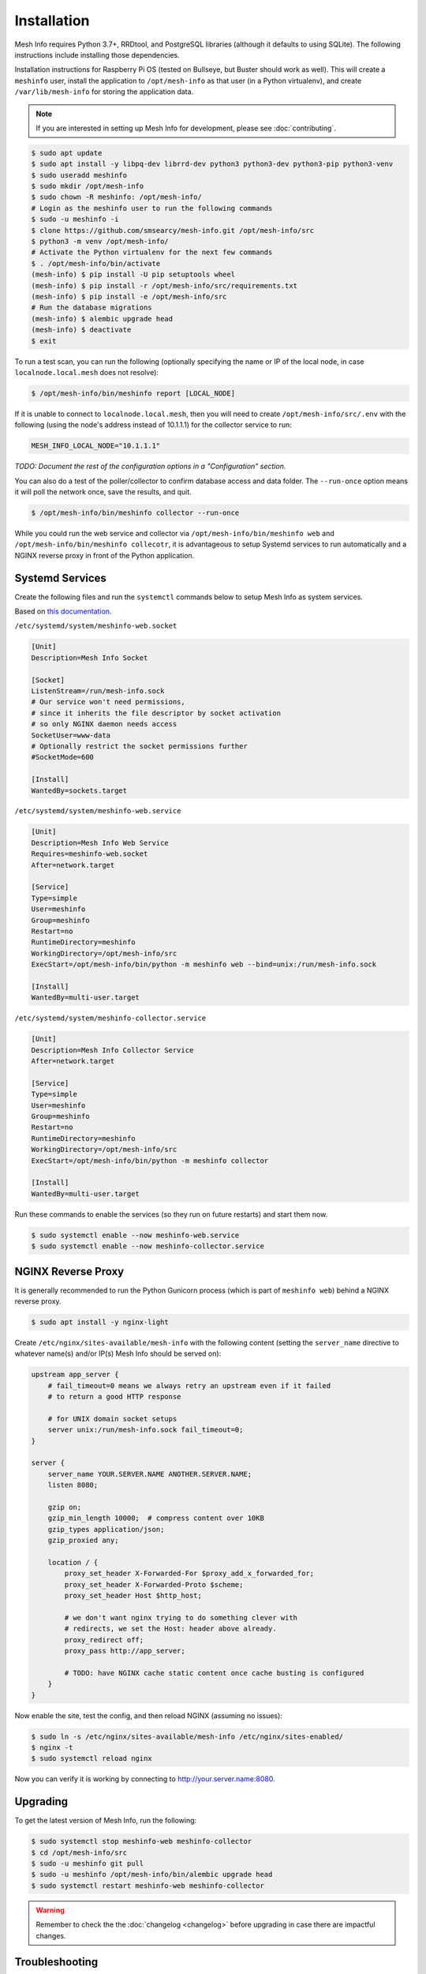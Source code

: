 Installation
============

Mesh Info requires Python 3.7+, RRDtool, and PostgreSQL libraries
(although it defaults to using SQLite).
The following instructions include installing those dependencies.

Installation instructions for Raspberry Pi OS
(tested on Bullseye, but Buster should work as well).
This will create a ``meshinfo`` user,
install the application to ``/opt/mesh-info`` as that user
(in a Python virtualenv),
and create ``/var/lib/mesh-info`` for storing the application data.

.. note::

    If you are interested in setting up Mesh Info for development,
    please see :doc:`contributing`.

.. code-block:: console

    $ sudo apt update
    $ sudo apt install -y libpq-dev librrd-dev python3 python3-dev python3-pip python3-venv
    $ sudo useradd meshinfo
    $ sudo mkdir /opt/mesh-info
    $ sudo chown -R meshinfo: /opt/mesh-info/
    # Login as the meshinfo user to run the following commands
    $ sudo -u meshinfo -i
    $ clone https://github.com/smsearcy/mesh-info.git /opt/mesh-info/src
    $ python3 -m venv /opt/mesh-info/
    # Activate the Python virtualenv for the next few commands
    $ . /opt/mesh-info/bin/activate
    (mesh-info) $ pip install -U pip setuptools wheel
    (mesh-info) $ pip install -r /opt/mesh-info/src/requirements.txt
    (mesh-info) $ pip install -e /opt/mesh-info/src
    # Run the database migrations
    (mesh-info) $ alembic upgrade head
    (mesh-info) $ deactivate
    $ exit

To run a test scan,
you can run the following
(optionally specifying the name or IP of the local node,
in case ``localnode.local.mesh`` does not resolve):

.. code-block:: console

    $ /opt/mesh-info/bin/meshinfo report [LOCAL_NODE]

If it is unable to connect to ``localnode.local.mesh``,
then you will need to create ``/opt/mesh-info/src/.env`` with the following
(using the node's address instead of 10.1.1.1)
for the collector service to run:

.. code-block::

    MESH_INFO_LOCAL_NODE="10.1.1.1"

*TODO: Document the rest of the configuration options in a "Configuration" section.*

You can also do a test of the poller/collector to confirm database access and data folder.
The ``--run-once`` option means it will poll the network once, save the results, and quit.

.. code-block:: console

    $ /opt/mesh-info/bin/meshinfo collector --run-once

While you could run the web service and collector via ``/opt/mesh-info/bin/meshinfo web`` and ``/opt/mesh-info/bin/meshinfo collecotr``,
it is advantageous to setup Systemd services to run automatically
and a NGINX reverse proxy in front of the Python application.

Systemd Services
----------------

Create the following files and run the ``systemctl`` commands below to setup Mesh Info as system services.

Based on `this documentation <https://docs.gunicorn.org/en/stable/deploy.html#systemd>`_.

``/etc/systemd/system/meshinfo-web.socket``

.. code-block:: ini

    [Unit]
    Description=Mesh Info Socket

    [Socket]
    ListenStream=/run/mesh-info.sock
    # Our service won't need permissions,
    # since it inherits the file descriptor by socket activation
    # so only NGINX daemon needs access
    SocketUser=www-data
    # Optionally restrict the socket permissions further
    #SocketMode=600

    [Install]
    WantedBy=sockets.target

``/etc/systemd/system/meshinfo-web.service``

.. code-block:: ini

    [Unit]
    Description=Mesh Info Web Service
    Requires=meshinfo-web.socket
    After=network.target

    [Service]
    Type=simple
    User=meshinfo
    Group=meshinfo
    Restart=no
    RuntimeDirectory=meshinfo
    WorkingDirectory=/opt/mesh-info/src
    ExecStart=/opt/mesh-info/bin/python -m meshinfo web --bind=unix:/run/mesh-info.sock

    [Install]
    WantedBy=multi-user.target

``/etc/systemd/system/meshinfo-collector.service``

.. code-block:: ini

    [Unit]
    Description=Mesh Info Collector Service
    After=network.target

    [Service]
    Type=simple
    User=meshinfo
    Group=meshinfo
    Restart=no
    RuntimeDirectory=meshinfo
    WorkingDirectory=/opt/mesh-info/src
    ExecStart=/opt/mesh-info/bin/python -m meshinfo collector

    [Install]
    WantedBy=multi-user.target

Run these commands to enable the services (so they run on future restarts)
and start them now.

.. code-block:: console

    $ sudo systemctl enable --now meshinfo-web.service
    $ sudo systemctl enable --now meshinfo-collector.service


NGINX Reverse Proxy
-------------------

It is generally recommended to run the Python Gunicorn process
(which is part of ``meshinfo web``)
behind a NGINX reverse proxy.

.. code-block:: console

    $ sudo apt install -y nginx-light

Create ``/etc/nginx/sites-available/mesh-info`` with the following content
(setting the ``server_name`` directive to whatever name(s) and/or IP(s) Mesh Info should be served on):

.. code-block:: nginx

    upstream app_server {
        # fail_timeout=0 means we always retry an upstream even if it failed
        # to return a good HTTP response

        # for UNIX domain socket setups
        server unix:/run/mesh-info.sock fail_timeout=0;
    }

    server {
        server_name YOUR.SERVER.NAME ANOTHER.SERVER.NAME;
        listen 8080;

        gzip on;
        gzip_min_length 10000;  # compress content over 10KB
        gzip_types application/json;
        gzip_proxied any;

        location / {
            proxy_set_header X-Forwarded-For $proxy_add_x_forwarded_for;
            proxy_set_header X-Forwarded-Proto $scheme;
            proxy_set_header Host $http_host;

            # we don't want nginx trying to do something clever with
            # redirects, we set the Host: header above already.
            proxy_redirect off;
            proxy_pass http://app_server;

            # TODO: have NGINX cache static content once cache busting is configured
        }
    }

Now enable the site, test the config, and then reload NGINX
(assuming no issues):

.. code-block:: console

    $ sudo ln -s /etc/nginx/sites-available/mesh-info /etc/nginx/sites-enabled/
    $ nginx -t
    $ sudo systemctl reload nginx

Now you can verify it is working by connecting to http://your.server.name:8080.

Upgrading
---------

To get the latest version of Mesh Info, run the following:

.. code-block:: console

    $ sudo systemctl stop meshinfo-web meshinfo-collector
    $ cd /opt/mesh-info/src
    $ sudo -u meshinfo git pull
    $ sudo -u meshinfo /opt/mesh-info/bin/alembic upgrade head
    $ sudo systemctl restart meshinfo-web meshinfo-collector

.. warning::

    Remember to check the the :doc:`changelog <changelog>` before upgrading in case there are impactful changes.

Troubleshooting
---------------

Tips for some common problems.

502 Bad Gateway
^^^^^^^^^^^^^^^

This means that the NGINX web server is running, but it cannot connect to Mesh Info.
To see what the Mesh Info web service is reporting, run ``sudo journalctl -u meshinfo-web``.
